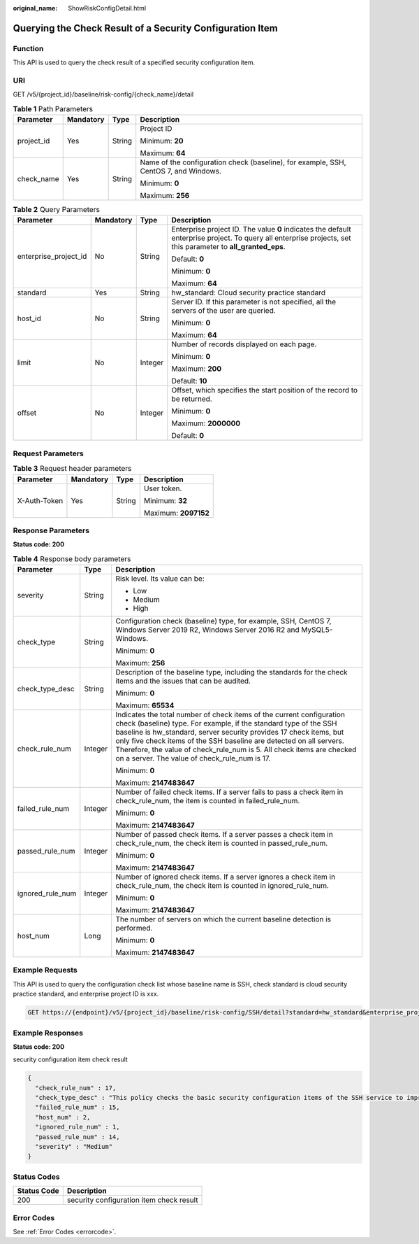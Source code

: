 :original_name: ShowRiskConfigDetail.html

.. _ShowRiskConfigDetail:

Querying the Check Result of a Security Configuration Item
==========================================================

Function
--------

This API is used to query the check result of a specified security configuration item.

URI
---

GET /v5/{project_id}/baseline/risk-config/{check_name}/detail

.. table:: **Table 1** Path Parameters

   +-----------------+-----------------+-----------------+--------------------------------------------------------------------------------------+
   | Parameter       | Mandatory       | Type            | Description                                                                          |
   +=================+=================+=================+======================================================================================+
   | project_id      | Yes             | String          | Project ID                                                                           |
   |                 |                 |                 |                                                                                      |
   |                 |                 |                 | Minimum: **20**                                                                      |
   |                 |                 |                 |                                                                                      |
   |                 |                 |                 | Maximum: **64**                                                                      |
   +-----------------+-----------------+-----------------+--------------------------------------------------------------------------------------+
   | check_name      | Yes             | String          | Name of the configuration check (baseline), for example, SSH, CentOS 7, and Windows. |
   |                 |                 |                 |                                                                                      |
   |                 |                 |                 | Minimum: **0**                                                                       |
   |                 |                 |                 |                                                                                      |
   |                 |                 |                 | Maximum: **256**                                                                     |
   +-----------------+-----------------+-----------------+--------------------------------------------------------------------------------------+

.. table:: **Table 2** Query Parameters

   +-----------------------+-----------------+-----------------+---------------------------------------------------------------------------------------------------------------------------------------------------------------+
   | Parameter             | Mandatory       | Type            | Description                                                                                                                                                   |
   +=======================+=================+=================+===============================================================================================================================================================+
   | enterprise_project_id | No              | String          | Enterprise project ID. The value **0** indicates the default enterprise project. To query all enterprise projects, set this parameter to **all_granted_eps**. |
   |                       |                 |                 |                                                                                                                                                               |
   |                       |                 |                 | Default: **0**                                                                                                                                                |
   |                       |                 |                 |                                                                                                                                                               |
   |                       |                 |                 | Minimum: **0**                                                                                                                                                |
   |                       |                 |                 |                                                                                                                                                               |
   |                       |                 |                 | Maximum: **64**                                                                                                                                               |
   +-----------------------+-----------------+-----------------+---------------------------------------------------------------------------------------------------------------------------------------------------------------+
   | standard              | Yes             | String          | hw_standard: Cloud security practice standard                                                                                                                 |
   +-----------------------+-----------------+-----------------+---------------------------------------------------------------------------------------------------------------------------------------------------------------+
   | host_id               | No              | String          | Server ID. If this parameter is not specified, all the servers of the user are queried.                                                                       |
   |                       |                 |                 |                                                                                                                                                               |
   |                       |                 |                 | Minimum: **0**                                                                                                                                                |
   |                       |                 |                 |                                                                                                                                                               |
   |                       |                 |                 | Maximum: **64**                                                                                                                                               |
   +-----------------------+-----------------+-----------------+---------------------------------------------------------------------------------------------------------------------------------------------------------------+
   | limit                 | No              | Integer         | Number of records displayed on each page.                                                                                                                     |
   |                       |                 |                 |                                                                                                                                                               |
   |                       |                 |                 | Minimum: **0**                                                                                                                                                |
   |                       |                 |                 |                                                                                                                                                               |
   |                       |                 |                 | Maximum: **200**                                                                                                                                              |
   |                       |                 |                 |                                                                                                                                                               |
   |                       |                 |                 | Default: **10**                                                                                                                                               |
   +-----------------------+-----------------+-----------------+---------------------------------------------------------------------------------------------------------------------------------------------------------------+
   | offset                | No              | Integer         | Offset, which specifies the start position of the record to be returned.                                                                                      |
   |                       |                 |                 |                                                                                                                                                               |
   |                       |                 |                 | Minimum: **0**                                                                                                                                                |
   |                       |                 |                 |                                                                                                                                                               |
   |                       |                 |                 | Maximum: **2000000**                                                                                                                                          |
   |                       |                 |                 |                                                                                                                                                               |
   |                       |                 |                 | Default: **0**                                                                                                                                                |
   +-----------------------+-----------------+-----------------+---------------------------------------------------------------------------------------------------------------------------------------------------------------+

Request Parameters
------------------

.. table:: **Table 3** Request header parameters

   +-----------------+-----------------+-----------------+----------------------+
   | Parameter       | Mandatory       | Type            | Description          |
   +=================+=================+=================+======================+
   | X-Auth-Token    | Yes             | String          | User token.          |
   |                 |                 |                 |                      |
   |                 |                 |                 | Minimum: **32**      |
   |                 |                 |                 |                      |
   |                 |                 |                 | Maximum: **2097152** |
   +-----------------+-----------------+-----------------+----------------------+

Response Parameters
-------------------

**Status code: 200**

.. table:: **Table 4** Response body parameters

   +-----------------------+-----------------------+------------------------------------------------------------------------------------------------------------------------------------------------------------------------------------------------------------------------------------------------------------------------------------------------------------------------------------------------------------------------------------------------------------------+
   | Parameter             | Type                  | Description                                                                                                                                                                                                                                                                                                                                                                                                      |
   +=======================+=======================+==================================================================================================================================================================================================================================================================================================================================================================================================================+
   | severity              | String                | Risk level. Its value can be:                                                                                                                                                                                                                                                                                                                                                                                    |
   |                       |                       |                                                                                                                                                                                                                                                                                                                                                                                                                  |
   |                       |                       | -  Low                                                                                                                                                                                                                                                                                                                                                                                                           |
   |                       |                       |                                                                                                                                                                                                                                                                                                                                                                                                                  |
   |                       |                       | -  Medium                                                                                                                                                                                                                                                                                                                                                                                                        |
   |                       |                       |                                                                                                                                                                                                                                                                                                                                                                                                                  |
   |                       |                       | -  High                                                                                                                                                                                                                                                                                                                                                                                                          |
   +-----------------------+-----------------------+------------------------------------------------------------------------------------------------------------------------------------------------------------------------------------------------------------------------------------------------------------------------------------------------------------------------------------------------------------------------------------------------------------------+
   | check_type            | String                | Configuration check (baseline) type, for example, SSH, CentOS 7, Windows Server 2019 R2, Windows Server 2016 R2 and MySQL5-Windows.                                                                                                                                                                                                                                                                              |
   |                       |                       |                                                                                                                                                                                                                                                                                                                                                                                                                  |
   |                       |                       | Minimum: **0**                                                                                                                                                                                                                                                                                                                                                                                                   |
   |                       |                       |                                                                                                                                                                                                                                                                                                                                                                                                                  |
   |                       |                       | Maximum: **256**                                                                                                                                                                                                                                                                                                                                                                                                 |
   +-----------------------+-----------------------+------------------------------------------------------------------------------------------------------------------------------------------------------------------------------------------------------------------------------------------------------------------------------------------------------------------------------------------------------------------------------------------------------------------+
   | check_type_desc       | String                | Description of the baseline type, including the standards for the check items and the issues that can be audited.                                                                                                                                                                                                                                                                                                |
   |                       |                       |                                                                                                                                                                                                                                                                                                                                                                                                                  |
   |                       |                       | Minimum: **0**                                                                                                                                                                                                                                                                                                                                                                                                   |
   |                       |                       |                                                                                                                                                                                                                                                                                                                                                                                                                  |
   |                       |                       | Maximum: **65534**                                                                                                                                                                                                                                                                                                                                                                                               |
   +-----------------------+-----------------------+------------------------------------------------------------------------------------------------------------------------------------------------------------------------------------------------------------------------------------------------------------------------------------------------------------------------------------------------------------------------------------------------------------------+
   | check_rule_num        | Integer               | Indicates the total number of check items of the current configuration check (baseline) type. For example, if the standard type of the SSH baseline is hw_standard, server security provides 17 check items, but only five check items of the SSH baseline are detected on all servers. Therefore, the value of check_rule_num is 5. All check items are checked on a server. The value of check_rule_num is 17. |
   |                       |                       |                                                                                                                                                                                                                                                                                                                                                                                                                  |
   |                       |                       | Minimum: **0**                                                                                                                                                                                                                                                                                                                                                                                                   |
   |                       |                       |                                                                                                                                                                                                                                                                                                                                                                                                                  |
   |                       |                       | Maximum: **2147483647**                                                                                                                                                                                                                                                                                                                                                                                          |
   +-----------------------+-----------------------+------------------------------------------------------------------------------------------------------------------------------------------------------------------------------------------------------------------------------------------------------------------------------------------------------------------------------------------------------------------------------------------------------------------+
   | failed_rule_num       | Integer               | Number of failed check items. If a server fails to pass a check item in check_rule_num, the item is counted in failed_rule_num.                                                                                                                                                                                                                                                                                  |
   |                       |                       |                                                                                                                                                                                                                                                                                                                                                                                                                  |
   |                       |                       | Minimum: **0**                                                                                                                                                                                                                                                                                                                                                                                                   |
   |                       |                       |                                                                                                                                                                                                                                                                                                                                                                                                                  |
   |                       |                       | Maximum: **2147483647**                                                                                                                                                                                                                                                                                                                                                                                          |
   +-----------------------+-----------------------+------------------------------------------------------------------------------------------------------------------------------------------------------------------------------------------------------------------------------------------------------------------------------------------------------------------------------------------------------------------------------------------------------------------+
   | passed_rule_num       | Integer               | Number of passed check items. If a server passes a check item in check_rule_num, the check item is counted in passed_rule_num.                                                                                                                                                                                                                                                                                   |
   |                       |                       |                                                                                                                                                                                                                                                                                                                                                                                                                  |
   |                       |                       | Minimum: **0**                                                                                                                                                                                                                                                                                                                                                                                                   |
   |                       |                       |                                                                                                                                                                                                                                                                                                                                                                                                                  |
   |                       |                       | Maximum: **2147483647**                                                                                                                                                                                                                                                                                                                                                                                          |
   +-----------------------+-----------------------+------------------------------------------------------------------------------------------------------------------------------------------------------------------------------------------------------------------------------------------------------------------------------------------------------------------------------------------------------------------------------------------------------------------+
   | ignored_rule_num      | Integer               | Number of ignored check items. If a server ignores a check item in check_rule_num, the check item is counted in ignored_rule_num.                                                                                                                                                                                                                                                                                |
   |                       |                       |                                                                                                                                                                                                                                                                                                                                                                                                                  |
   |                       |                       | Minimum: **0**                                                                                                                                                                                                                                                                                                                                                                                                   |
   |                       |                       |                                                                                                                                                                                                                                                                                                                                                                                                                  |
   |                       |                       | Maximum: **2147483647**                                                                                                                                                                                                                                                                                                                                                                                          |
   +-----------------------+-----------------------+------------------------------------------------------------------------------------------------------------------------------------------------------------------------------------------------------------------------------------------------------------------------------------------------------------------------------------------------------------------------------------------------------------------+
   | host_num              | Long                  | The number of servers on which the current baseline detection is performed.                                                                                                                                                                                                                                                                                                                                      |
   |                       |                       |                                                                                                                                                                                                                                                                                                                                                                                                                  |
   |                       |                       | Minimum: **0**                                                                                                                                                                                                                                                                                                                                                                                                   |
   |                       |                       |                                                                                                                                                                                                                                                                                                                                                                                                                  |
   |                       |                       | Maximum: **2147483647**                                                                                                                                                                                                                                                                                                                                                                                          |
   +-----------------------+-----------------------+------------------------------------------------------------------------------------------------------------------------------------------------------------------------------------------------------------------------------------------------------------------------------------------------------------------------------------------------------------------------------------------------------------------+

Example Requests
----------------

This API is used to query the configuration check list whose baseline name is SSH, check standard is cloud security practice standard, and enterprise project ID is xxx.

.. code-block:: text

   GET https://{endpoint}/v5/{project_id}/baseline/risk-config/SSH/detail?standard=hw_standard&enterprise_project_id=xxx

Example Responses
-----------------

**Status code: 200**

security configuration item check result

.. code-block::

   {
     "check_rule_num" : 17,
     "check_type_desc" : "This policy checks the basic security configuration items of the SSH service to improve the security of the SSH service.",
     "failed_rule_num" : 15,
     "host_num" : 2,
     "ignored_rule_num" : 1,
     "passed_rule_num" : 14,
     "severity" : "Medium"
   }

Status Codes
------------

=========== ========================================
Status Code Description
=========== ========================================
200         security configuration item check result
=========== ========================================

Error Codes
-----------

See :ref:`Error Codes <errorcode>`.
